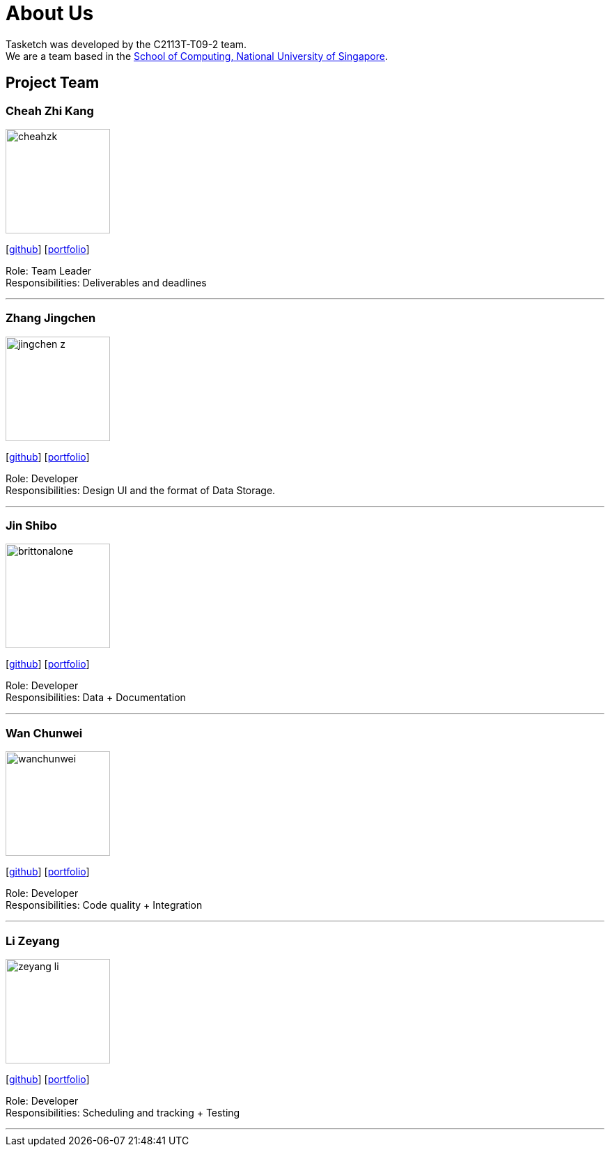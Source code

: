= About Us
:site-section: AboutUs
:relfileprefix: team/
:imagesDir: images
:stylesDir: stylesheets

Tasketch was developed by the C2113T-T09-2 team. +
We are a team based in the http://www.comp.nus.edu.sg[School of Computing, National University of Singapore].

== Project Team

=== Cheah Zhi Kang
image::cheahzk.png[width="150", align="left"]
{empty}[https://github.com/cheahzk[github]] [<<cheahzk#, portfolio>>]

Role: Team Leader +
Responsibilities: Deliverables and deadlines +

'''

=== Zhang Jingchen
image::jingchen-z.png[width="150", align="left"]
{empty}[https://github.com/jingchen-z[github]] [<<jingchen-z#, portfolio>>]

Role: Developer +
Responsibilities: Design UI and the format of Data Storage.

'''

=== Jin Shibo
image::brittonalone.png[width="150", align="left"]
{empty}[http://github.com/BrittonAlone[github]] [<<BrittonAlone#, portfolio>>]

Role: Developer +
Responsibilities: Data + Documentation

'''

=== Wan Chunwei
image::wanchunwei.png[width="150", align="left"]
{empty}[https://github.com/Wanchunwei[github]] [<<Wanchunwei#, portfolio>>]

Role: Developer +
Responsibilities: Code quality + Integration

'''

=== Li Zeyang
image::zeyang-li.png[width="150", align="left"]
{empty}[https://github.com/Zeyang-Li[github]] [<<zeyang-li#, portfolio>>]

Role: Developer +
Responsibilities: Scheduling and tracking + Testing

'''
